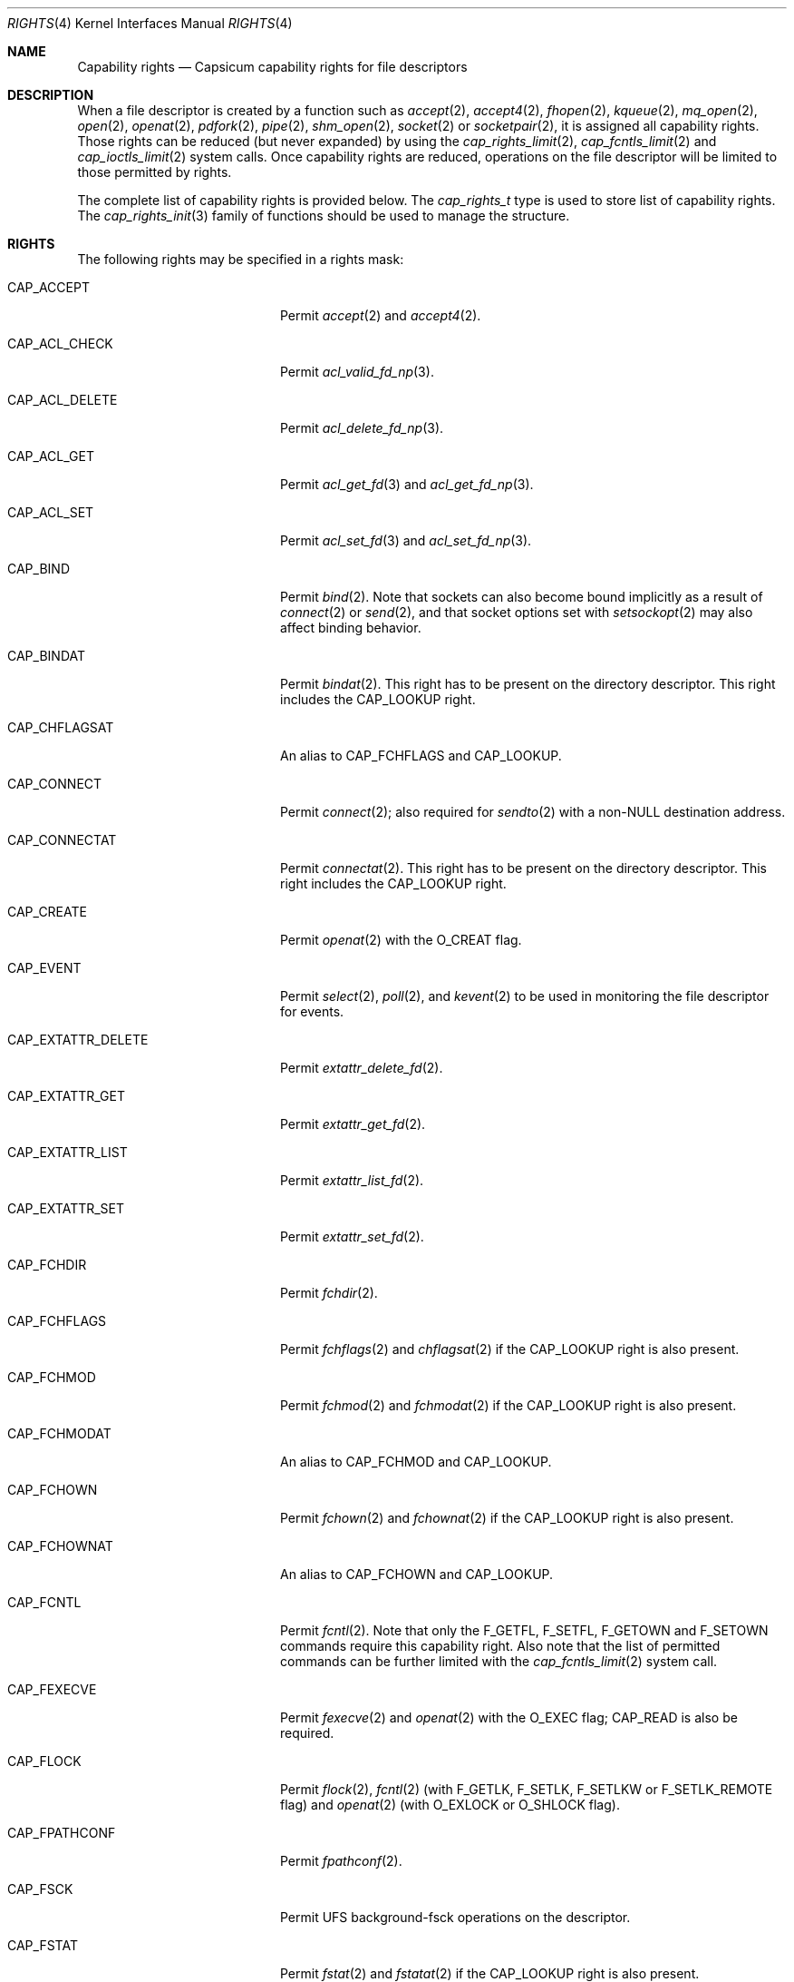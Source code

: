 .\"
.\" Copyright (c) 2008-2010 Robert N. M. Watson
.\" Copyright (c) 2012-2013 The FreeBSD Foundation
.\" All rights reserved.
.\"
.\" This software was developed at the University of Cambridge Computer
.\" Laboratory with support from a grant from Google, Inc.
.\"
.\" Portions of this documentation were written by Pawel Jakub Dawidek
.\" under sponsorship from the FreeBSD Foundation.
.\"
.\" Redistribution and use in source and binary forms, with or without
.\" modification, are permitted provided that the following conditions
.\" are met:
.\" 1. Redistributions of source code must retain the above copyright
.\"    notice, this list of conditions and the following disclaimer.
.\" 2. Redistributions in binary form must reproduce the above copyright
.\"    notice, this list of conditions and the following disclaimer in the
.\"    documentation and/or other materials provided with the distribution.
.\"
.\" THIS SOFTWARE IS PROVIDED BY THE AUTHOR AND CONTRIBUTORS ``AS IS'' AND
.\" ANY EXPRESS OR IMPLIED WARRANTIES, INCLUDING, BUT NOT LIMITED TO, THE
.\" IMPLIED WARRANTIES OF MERCHANTABILITY AND FITNESS FOR A PARTICULAR PURPOSE
.\" ARE DISCLAIMED.  IN NO EVENT SHALL THE AUTHOR OR CONTRIBUTORS BE LIABLE
.\" FOR ANY DIRECT, INDIRECT, INCIDENTAL, SPECIAL, EXEMPLARY, OR CONSEQUENTIAL
.\" DAMAGES (INCLUDING, BUT NOT LIMITED TO, PROCUREMENT OF SUBSTITUTE GOODS
.\" OR SERVICES; LOSS OF USE, DATA, OR PROFITS; OR BUSINESS INTERRUPTION)
.\" HOWEVER CAUSED AND ON ANY THEORY OF LIABILITY, WHETHER IN CONTRACT, STRICT
.\" LIABILITY, OR TORT (INCLUDING NEGLIGENCE OR OTHERWISE) ARISING IN ANY WAY
.\" OUT OF THE USE OF THIS SOFTWARE, EVEN IF ADVISED OF THE POSSIBILITY OF
.\" SUCH DAMAGE.
.\"
.\" $FreeBSD: release/10.4.0/share/man/man4/rights.4 293474 2016-01-09 14:20:23Z dchagin $
.\"
.Dd January 23, 2015
.Dt RIGHTS 4
.Os
.Sh NAME
.Nm Capability rights
.Nd Capsicum capability rights for file descriptors
.Sh DESCRIPTION
When a file descriptor is created by a function such as
.Xr accept 2 ,
.Xr accept4 2 ,
.Xr fhopen 2 ,
.Xr kqueue 2 ,
.Xr mq_open 2 ,
.Xr open 2 ,
.Xr openat 2 ,
.Xr pdfork 2 ,
.Xr pipe 2 ,
.Xr shm_open 2 ,
.Xr socket 2
or
.Xr socketpair 2 ,
it is assigned all capability rights.
Those rights can be reduced (but never expanded) by using the
.Xr cap_rights_limit 2 ,
.Xr cap_fcntls_limit 2 and
.Xr cap_ioctls_limit 2
system calls.
Once capability rights are reduced, operations on the file descriptor will be
limited to those permitted by rights.
.Pp
The complete list of capability rights is provided below.
The
.Vt cap_rights_t
type is used to store list of capability rights.
The
.Xr cap_rights_init 3
family of functions should be used to manage the structure.
.Pp
.Sh RIGHTS
The following rights may be specified in a rights mask:
.Bl -tag -width CAP_EXTATTR_DELETE
.It Dv CAP_ACCEPT
Permit
.Xr accept 2
and
.Xr accept4 2 .
.It Dv CAP_ACL_CHECK
Permit
.Xr acl_valid_fd_np 3 .
.It Dv CAP_ACL_DELETE
Permit
.Xr acl_delete_fd_np 3 .
.It Dv CAP_ACL_GET
Permit
.Xr acl_get_fd 3
and
.Xr acl_get_fd_np 3 .
.It Dv CAP_ACL_SET
Permit
.Xr acl_set_fd 3
and
.Xr acl_set_fd_np 3 .
.It Dv CAP_BIND
Permit
.Xr bind 2 .
Note that sockets can also become bound implicitly as a result of
.Xr connect 2
or
.Xr send 2 ,
and that socket options set with
.Xr setsockopt 2
may also affect binding behavior.
.It Dv CAP_BINDAT
Permit
.Xr bindat 2 .
This right has to be present on the directory descriptor.
This right includes the
.Dv CAP_LOOKUP
right.
.It Dv CAP_CHFLAGSAT
An alias to
.Dv CAP_FCHFLAGS
and
.Dv CAP_LOOKUP .
.It Dv CAP_CONNECT
Permit
.Xr connect 2 ;
also required for
.Xr sendto 2
with a non-NULL destination address.
.It Dv CAP_CONNECTAT
Permit
.Xr connectat 2 .
This right has to be present on the directory descriptor.
This right includes the
.Dv CAP_LOOKUP
right.
.It Dv CAP_CREATE
Permit
.Xr openat 2
with the
.Dv O_CREAT
flag.
.It Dv CAP_EVENT
Permit
.Xr select 2 ,
.Xr poll 2 ,
and
.Xr kevent 2
to be used in monitoring the file descriptor for events.
.It Dv CAP_EXTATTR_DELETE
Permit
.Xr extattr_delete_fd 2 .
.It Dv CAP_EXTATTR_GET
Permit
.Xr extattr_get_fd 2 .
.It Dv CAP_EXTATTR_LIST
Permit
.Xr extattr_list_fd 2 .
.It Dv CAP_EXTATTR_SET
Permit
.Xr extattr_set_fd 2 .
.It Dv CAP_FCHDIR
Permit
.Xr fchdir 2 .
.It Dv CAP_FCHFLAGS
Permit
.Xr fchflags 2
and
.Xr chflagsat 2
if the
.Dv CAP_LOOKUP
right is also present.
.It Dv CAP_FCHMOD
Permit
.Xr fchmod 2
and
.Xr fchmodat 2
if the
.Dv CAP_LOOKUP
right is also present.
.It Dv CAP_FCHMODAT
An alias to
.Dv CAP_FCHMOD
and
.Dv CAP_LOOKUP .
.It Dv CAP_FCHOWN
Permit
.Xr fchown 2
and
.Xr fchownat 2
if the
.Dv CAP_LOOKUP
right is also present.
.It Dv CAP_FCHOWNAT
An alias to
.Dv CAP_FCHOWN
and
.Dv CAP_LOOKUP .
.It Dv CAP_FCNTL
Permit
.Xr fcntl 2 .
Note that only the
.Dv F_GETFL ,
.Dv F_SETFL ,
.Dv F_GETOWN
and
.Dv F_SETOWN
commands require this capability right.
Also note that the list of permitted commands can be further limited with the
.Xr cap_fcntls_limit 2
system call.
.It Dv CAP_FEXECVE
Permit
.Xr fexecve 2
and
.Xr openat 2
with the
.Dv O_EXEC
flag;
.Dv CAP_READ
is also be required.
.It Dv CAP_FLOCK
Permit
.Xr flock 2 ,
.Xr fcntl 2
(with
.Dv F_GETLK ,
.Dv F_SETLK ,
.Dv F_SETLKW
or
.Dv F_SETLK_REMOTE
flag) and
.Xr openat 2
(with
.Dv O_EXLOCK
or
.Dv O_SHLOCK
flag).
.It Dv CAP_FPATHCONF
Permit
.Xr fpathconf 2 .
.It Dv CAP_FSCK
Permit UFS background-fsck operations on the descriptor.
.It Dv CAP_FSTAT
Permit
.Xr fstat 2
and
.Xr fstatat 2
if the
.Dv CAP_LOOKUP
right is also present.
.It Dv CAP_FSTATAT
An alias to
.Dv CAP_FSTAT
and
.Dv CAP_LOOKUP .
.It Dv CAP_FSTATFS
Permit
.Xr fstatfs 2 .
.It Dv CAP_FSYNC
Permit
.Xr aio_fsync 2 ,
.Xr fsync 2
and
.Xr openat 2
with
.Dv O_FSYNC
or
.Dv O_SYNC
flag.
.It Dv CAP_FTRUNCATE
Permit
.Xr ftruncate 2
and
.Xr openat 2
with the
.Dv O_TRUNC
flag.
.It Dv CAP_FUTIMES
Permit
.Xr futimens 2
and
.Xr futimes 2 ,
and permit
.Xr futimesat 2
and
.Xr utimensat 2
if the
.Dv CAP_LOOKUP
right is also present.
.It Dv CAP_FUTIMESAT
An alias to
.Dv CAP_FUTIMES
and
.Dv CAP_LOOKUP .
.It Dv CAP_GETPEERNAME
Permit
.Xr getpeername 2 .
.It Dv CAP_GETSOCKNAME
Permit
.Xr getsockname 2 .
.It Dv CAP_GETSOCKOPT
Permit
.Xr getsockopt 2 .
.It Dv CAP_IOCTL
Permit
.Xr ioctl 2 .
Be aware that this system call has enormous scope, including potentially
global scope for some objects.
The list of permitted ioctl commands can be further limited with the
.Xr cap_ioctls_limit 2
system call.
.It Dv CAP_KQUEUE
An alias to
.Dv CAP_KQUEUE_CHANGE
and
.Dv CAP_KQUEUE_EVENT .
.It Dv CAP_KQUEUE_CHANGE
Permit
.Xr kevent 2
on a
.Xr kqueue 2
descriptor that modifies list of monitored events (the
.Fa changelist
argument is non-NULL).
.It Dv CAP_KQUEUE_EVENT
Permit
.Xr kevent 2
on a
.Xr kqueue 2
descriptor that monitors events (the
.Fa eventlist
argument is non-NULL).
.Dv CAP_EVENT
is also required on file descriptors that will be monitored using
.Xr kevent 2 .
.It Dv CAP_LINKAT
Permit
.Xr linkat 2
and
.Xr renameat 2
on the destination directory descriptor.
This right includes the
.Dv CAP_LOOKUP
right.
.It Dv CAP_LISTEN
Permit
.Xr listen 2 ;
not much use (generally) without
.Dv CAP_BIND .
.It Dv CAP_LOOKUP
Permit the file descriptor to be used as a starting directory for calls such as
.Xr linkat 2 ,
.Xr openat 2 ,
and
.Xr unlinkat 2 .
.It Dv CAP_MAC_GET
Permit
.Xr mac_get_fd 3 .
.It Dv CAP_MAC_SET
Permit
.Xr mac_set_fd 3 .
.It Dv CAP_MKDIRAT
Permit
.Xr mkdirat 2 .
This right includes the
.Dv CAP_LOOKUP
right.
.It Dv CAP_MKFIFOAT
Permit
.Xr mkfifoat 2 .
This right includes the
.Dv CAP_LOOKUP
right.
.It Dv CAP_MKNODAT
Permit
.Xr mknodat 2 .
This right includes the
.Dv CAP_LOOKUP
right.
.It Dv CAP_MMAP
Permit
.Xr mmap 2
with the
.Dv PROT_NONE
protection.
.It Dv CAP_MMAP_R
Permit
.Xr mmap 2
with the
.Dv PROT_READ
protection.
This right includes the
.Dv CAP_READ
and
.Dv CAP_SEEK
rights.
.It Dv CAP_MMAP_RW
An alias to
.Dv CAP_MMAP_R
and
.Dv CAP_MMAP_W .
.It Dv CAP_MMAP_RWX
An alias to
.Dv CAP_MMAP_R ,
.Dv CAP_MMAP_W
and
.Dv CAP_MMAP_X .
.It Dv CAP_MMAP_RX
An alias to
.Dv CAP_MMAP_R
and
.Dv CAP_MMAP_X .
.It Dv CAP_MMAP_W
Permit
.Xr mmap 2
with the
.Dv PROT_WRITE
protection.
This right includes the
.Dv CAP_WRITE
and
.Dv CAP_SEEK
rights.
.It Dv CAP_MMAP_WX
An alias to
.Dv CAP_MMAP_W
and
.Dv CAP_MMAP_X .
.It Dv CAP_MMAP_X
Permit
.Xr mmap 2
with the
.Dv PROT_EXEC
protection.
This right includes the
.Dv CAP_SEEK
right.
.It Dv CAP_PDGETPID
Permit
.Xr pdgetpid 2 .
.It Dv CAP_PDKILL
Permit
.Xr pdkill 2 .
.It Dv CAP_PDWAIT
Permit
.Xr pdwait4 2 .
.It Dv CAP_PEELOFF
Permit
.Xr sctp_peeloff 2 .
.It Dv CAP_PREAD
An alias to
.Dv CAP_READ
and
.Dv CAP_SEEK .
.It Dv CAP_PWRITE
An alias to
.Dv CAP_SEEK
and
.Dv CAP_WRITE .
.It Dv CAP_READ
Permit
.Xr aio_read 2
.Dv ( CAP_SEEK
is also required),
.Xr openat 2
with the
.Dv O_RDONLY flag,
.Xr read 2 ,
.Xr readv 2 ,
.Xr recv 2 ,
.Xr recvfrom 2 ,
.Xr recvmsg 2 ,
.Xr pread 2
.Dv ( CAP_SEEK
is also required),
.Xr preadv 2
.Dv ( CAP_SEEK
is also required) and related system calls.
.It Dv CAP_RECV
An alias to
.Dv CAP_READ .
.It Dv CAP_RENAMEAT
Permit
.Xr renameat 2 .
This right is required on the source directory descriptor.
This right includes the
.Dv CAP_LOOKUP
right.
.It Dv CAP_SEEK
Permit operations that seek on the file descriptor, such as
.Xr lseek 2 ,
but also required for I/O system calls that can read or write at any position
in the file, such as
.Xr pread 2
and
.Xr pwrite 2 .
.It Dv CAP_SEM_GETVALUE
Permit
.Xr sem_getvalue 3 .
.It Dv CAP_SEM_POST
Permit
.Xr sem_post 3 .
.It Dv CAP_SEM_WAIT
Permit
.Xr sem_wait 3
and
.Xr sem_trywait 3 .
.It Dv CAP_SEND
An alias to
.Dv CAP_WRITE .
.It Dv CAP_SETSOCKOPT
Permit
.Xr setsockopt 2 ;
this controls various aspects of socket behavior and may affect binding,
connecting, and other behaviors with global scope.
.It Dv CAP_SHUTDOWN
Permit explicit
.Xr shutdown 2 ;
closing the socket will also generally shut down any connections on it.
.It Dv CAP_SYMLINKAT
Permit
.Xr symlinkat 2 .
This right includes the
.Dv CAP_LOOKUP
right.
.It Dv CAP_TTYHOOK
Allow configuration of TTY hooks, such as
.Xr snp 4 ,
on the file descriptor.
.It Dv CAP_UNLINKAT
Permit
.Xr unlinkat 2
and
.Xr renameat 2 .
This right is only required for
.Xr renameat 2
on the destination directory descriptor if the destination object already
exists and will be removed by the rename.
This right includes the
.Dv CAP_LOOKUP
right.
.It Dv CAP_WRITE
Allow
.Xr aio_write 2 ,
.Xr openat 2
with
.Dv O_WRONLY
and
.Dv O_APPEND
flags set,
.Xr send 2 ,
.Xr sendmsg 2 ,
.Xr sendto 2 ,
.Xr write 2 ,
.Xr writev 2 ,
.Xr pwrite 2 ,
.Xr pwritev 2
and related system calls.
For
.Xr sendto 2
with a non-NULL connection address,
.Dv CAP_CONNECT
is also required.
For
.Xr openat 2
with the
.Dv O_WRONLY
flag, but without the
.Dv O_APPEND
flag,
.Dv CAP_SEEK
is also required.
For
.Xr aio_write 2 ,
.Xr pwrite 2
and
.Xr pwritev 2
.Dv CAP_SEEK
is also required.
.El
.Sh SEE ALSO
.Xr accept 2 ,
.Xr accept4 2 ,
.Xr aio_fsync 2 ,
.Xr aio_read 2 ,
.Xr aio_write 2 ,
.Xr bind 2 ,
.Xr bindat 2 ,
.Xr cap_enter 2 ,
.Xr cap_fcntls_limit 2 ,
.Xr cap_ioctls_limit 2 ,
.Xr cap_rights_limit 2 ,
.Xr chflagsat 2 ,
.Xr connect 2 ,
.Xr connectat 2 ,
.Xr extattr_delete_fd 2 ,
.Xr extattr_get_fd 2 ,
.Xr extattr_list_fd 2 ,
.Xr extattr_set_fd 2 ,
.Xr fchflags 2 ,
.Xr fchmod 2 ,
.Xr fchmodat 2 ,
.Xr fchown 2 ,
.Xr fchownat 2 ,
.Xr fcntl 2 ,
.Xr fexecve 2 ,
.Xr fhopen 2 ,
.Xr flock 2 ,
.Xr fpathconf 2 ,
.Xr fstat 2 ,
.Xr fstatat 2 ,
.Xr fstatfs 2 ,
.Xr fsync 2 ,
.Xr ftruncate 2 ,
.Xr futimes 2 ,
.Xr getpeername 2 ,
.Xr getsockname 2 ,
.Xr getsockopt 2 ,
.Xr ioctl 2 ,
.Xr kevent 2 ,
.Xr kqueue 2 ,
.Xr linkat 2 ,
.Xr listen 2 ,
.Xr mmap 2 ,
.Xr mq_open 2 ,
.Xr open 2 ,
.Xr openat 2 ,
.Xr pdfork 2 ,
.Xr pdgetpid 2 ,
.Xr pdkill 2 ,
.Xr pdwait4 2 ,
.Xr pipe 2 ,
.Xr poll 2 ,
.Xr pread 2 ,
.Xr preadv 2 ,
.Xr pwrite 2 ,
.Xr pwritev 2 ,
.Xr read 2 ,
.Xr readv 2 ,
.Xr recv 2 ,
.Xr recvfrom 2 ,
.Xr recvmsg 2 ,
.Xr renameat 2 ,
.Xr sctp_peeloff 2 ,
.Xr select 2 ,
.Xr send 2 ,
.Xr sendmsg 2 ,
.Xr sendto 2 ,
.Xr setsockopt 2 ,
.Xr shm_open 2 ,
.Xr shutdown 2 ,
.Xr socket 2 ,
.Xr socketpair 2 ,
.Xr symlinkat 2 ,
.Xr unlinkat 2 ,
.Xr write 2 ,
.Xr writev 2 ,
.Xr acl_delete_fd_np 3 ,
.Xr acl_get_fd 3 ,
.Xr acl_get_fd_np 3 ,
.Xr acl_set_fd 3 ,
.Xr acl_set_fd_np 3 ,
.Xr acl_valid_fd_np 3 ,
.Xr mac_get_fd 3 ,
.Xr mac_set_fd 3 ,
.Xr sem_getvalue 3 ,
.Xr sem_post 3 ,
.Xr sem_trywait 3 ,
.Xr sem_wait 3 ,
.Xr capsicum 4 ,
.Xr snp 4
.Sh HISTORY
Support for capabilities and capabilities mode was developed as part of the
.Tn TrustedBSD
Project.
.Sh AUTHORS
This manual page was created by
.An Pawel Jakub Dawidek Aq pawel@dawidek.net
under sponsorship from the FreeBSD Foundation based on
.Xr cap_new 2
manual page by
.An "Robert Watson" Aq rwatson@FreeBSD.org .
